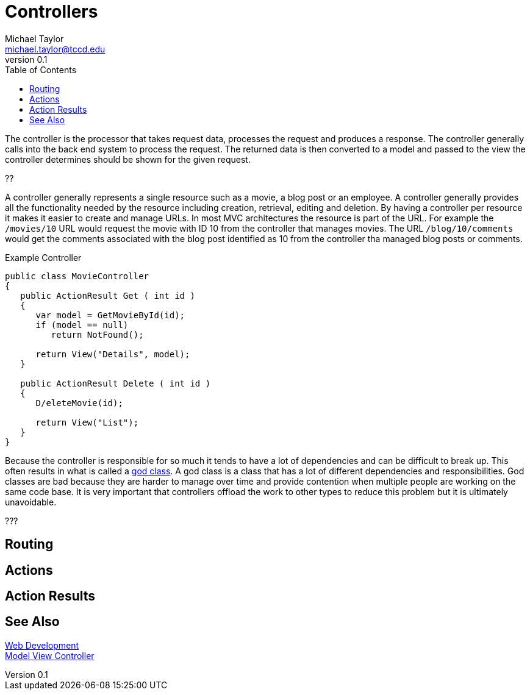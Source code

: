 = Controllers
Michael Taylor <michael.taylor@tccd.edu>
v0.1
:toc:

The controller is the processor that takes request data, processes the request and produces a response.
The controller generally calls into the back end system to process the request.
The returned data is then converted to a model and passed to the view the controller determines should be shown for the given request.

??

A controller generally represents a single resource such as a movie, a blog post or an employee.
A controller generally provides all the functionality needed by the resource including creation, retrieval, editing and deletion.
By having a controller per resource it makes it easier to create and manage URLs.
In most MVC architectures the resource is part of the URL.
For example the `/movies/10` URL would request the movie with ID 10 from the controller that manages movies.
The URL `/blog/10/comments` would get the comments associated with the blog post identified as 10 from the controller tha managed blog posts or comments.

.Example Controller
[source,csharp]
----
public class MovieController 
{
   public ActionResult Get ( int id )
   {
      var model = GetMovieById(id);
      if (model == null)
         return NotFound();

      return View("Details", model);
   }

   public ActionResult Delete ( int id )
   {
      D/eleteMovie(id);

      return View("List");
   }
}
----

Because the controller is responsible for so much it tends to have a lot of dependencies and can be difficult to break up.
This often results in what is called a https://en.wikipedia.org/wiki/God_object[god class]. 
A god class is a class that has a lot of different dependencies and responsibilities.
God classes are bad because they are harder to manage over time and provide contention when multiple people are working on the same code base.
It is very important that controllers offload the work to other types to reduce this problem but it is ultimately unavoidable.

???

== Routing

== Actions

== Action Results

== See Also

link:readme.adoc[Web Development] +
link:mvc.adoc[Model View Controller] +